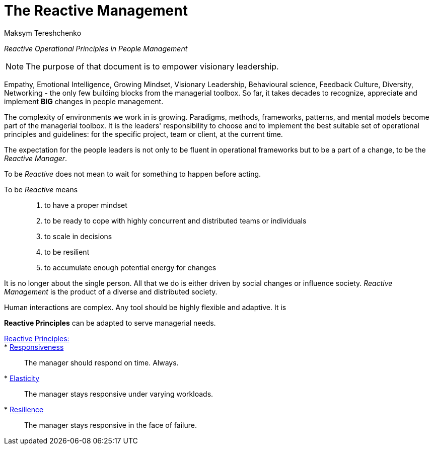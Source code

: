 = The Reactive Management
:Author:    Maksym Tereshchenko
:Date:      20.12.2021
:Revision:  0.0.1

_Reactive Operational Principles in People Management_

[NOTE]
===============================
The purpose of that document is to empower visionary leadership.
===============================

Empathy, Emotional Intelligence, Growing Mindset, Visionary Leadership, Behavioural science, Feedback Culture, Diversity, Networking - the only few building blocks from the managerial toolbox.
So far, it takes decades to recognize, appreciate and implement *BIG* changes in people management.

The complexity of environments we work in is growing. Paradigms, methods, frameworks, patterns, and mental models become part of the managerial toolbox. It is the leaders' responsibility to choose and to implement the best suitable set of operational principles and guidelines: for the specific project, team or client, at the current time. 

The expectation for the people leaders is not only to be fluent in operational frameworks but to be a part of a change, to be the _Reactive Manager_.

To be _Reactive_ does not mean to wait for something to happen before acting. 

To be _Reactive_ means::
. to have a proper mindset 
. to be ready to cope with highly concurrent and distributed teams or individuals 
. to scale in decisions
. to be resilient
. to accumulate enough potential energy for changes

It is no longer about the single person. All that we do is either driven by social changes or influence society. _Reactive Management_ is the product of a diverse and distributed society.

////
Short intro to what it is 'reactive principles'
////
Human interactions are complex. Any tool should be highly flexible and adaptive.
It is 

*Reactive Principles* can be adapted to serve managerial needs.

[Reactive_Principles]
====
link:principles/reactive_principles.adoc[Reactive Principles:]:: 
    * link:principles/reactive_principles.adoc#Responsiveness[Responsiveness]::
The manager should respond on time.
Always.

    * link:principles/reactive_principles.adoc#Elasticity[Elasticity]::
The manager stays responsive under varying workloads.

    * link:principles/reactive_principles.adoc#Resilience[Resilience]::
The manager stays responsive in the face of failure.

====
